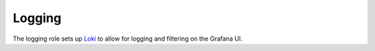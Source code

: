 Logging
=========

The logging role sets up `Loki <https://grafana.com/oss/loki/>`_ to allow for logging and filtering on the Grafana UI.